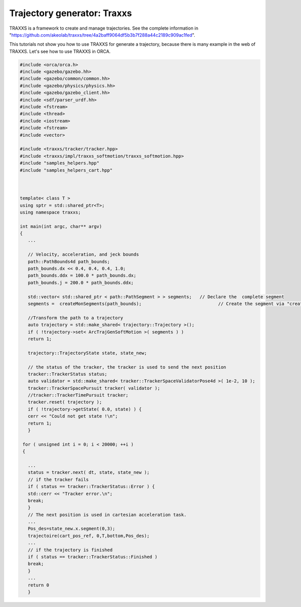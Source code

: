 Trajectory generator: Traxxs 
--------------------------------------


TRAXXS is a framework to create and manage trajectories. See the complete information in "https://github.com/akeolab/traxxs/tree/4a2baff9064df5b3b7f288a44c2189c909ac1fed".


This tutorials not show you how to use TRAXXS for generate a trajectory, because there is many example in the web of TRAXXS. Let's see how to use TRAXXS in ORCA.


.. code-block:: cpp

   #include <orca/orca.h>
   #include <gazebo/gazebo.hh>
   #include <gazebo/common/common.hh>
   #include <gazebo/physics/physics.hh>
   #include <gazebo/gazebo_client.hh>
   #include <sdf/parser_urdf.hh>
   #include <fstream>
   #include <thread>
   #include <iostream>
   #include <fstream>
   #include <vector>

   #include <traxxs/tracker/tracker.hpp>
   #include <traxxs/impl/traxxs_softmotion/traxxs_softmotion.hpp> 
   #include "samples_helpers.hpp"
   #include "samples_helpers_cart.hpp"
   
   
   
   template< class T >
   using sptr = std::shared_ptr<T>;
   using namespace traxxs;
   
   int main(int argc, char** argv)
   { 
      ...
      
      // Velocity, acceleration, and jeck bounds
      path::PathBounds4d path_bounds;              
      path_bounds.dx << 0.4, 0.4, 0.4, 1.0;
      path_bounds.ddx = 100.0 * path_bounds.dx;
      path_bounds.j = 200.0 * path_bounds.ddx;
   
      std::vector< std::shared_ptr < path::PathSegment > > segments;   // Declare the  complete segment
      segments =  createMonSegments(path_bounds);                             // Create the segment via "createMonSegments"      function and apply the bounds  
    
      //Transform the path to a trajectory
      auto trajectory = std::make_shared< trajectory::Trajectory >();       
      if ( !trajectory->set< ArcTrajGenSoftMotion >( segments ) )
      return 1;

      trajectory::TrajectoryState state, state_new;
     
      // the status of the tracker, the tracker is used to send the next position 
      tracker::TrackerStatus status;
      auto validator = std::make_shared< tracker::TrackerSpaceValidatorPose4d >( 1e-2, 10 );
      tracker::TrackerSpacePursuit tracker( validator );
      //tracker::TrackerTimePursuit tracker;
      tracker.reset( trajectory );
      if ( !trajectory->getState( 0.0, state) ) {
      cerr << "Could not get state !\n";
      return 1;
      }
   
    for ( unsigned int i = 0; i < 20000; ++i )
    {       
   
      ...
      status = tracker.next( dt, state, state_new );
      // if the tracker fails
      if ( status == tracker::TrackerStatus::Error ) {
      std::cerr << "Tracker error.\n";
      break;
      }
      // The next position is used in cartesian acceleration task.
      ...
      Pos_des=state_new.x.segment(0,3);
      trajectoire(cart_pos_ref, 0,T,bottom,Pos_des);
      ...	
      // if the trajectory is finished  
      if ( status == tracker::TrackerStatus::Finished )
      break;
      } 
      ...
      return 0
      }
      
